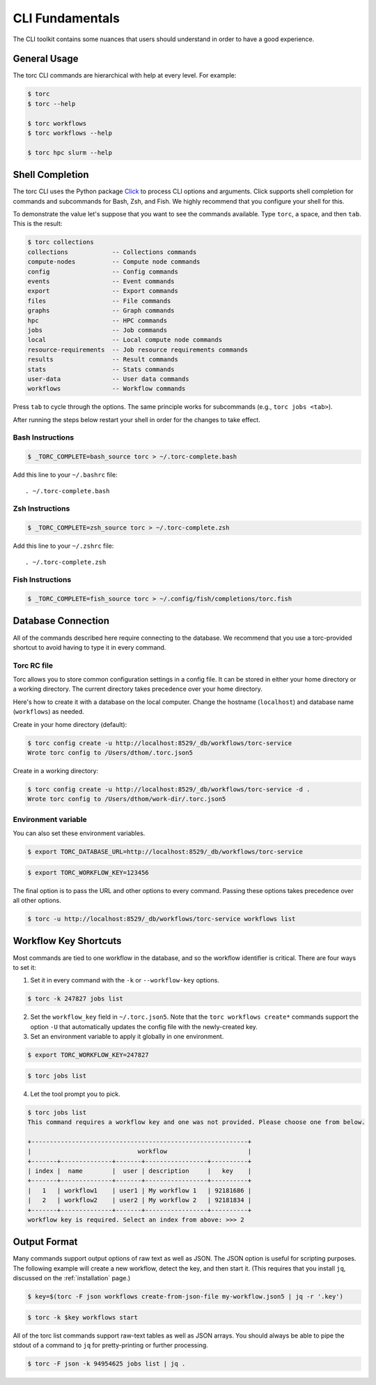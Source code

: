 ################
CLI Fundamentals
################
The CLI toolkit contains some nuances that users should understand in order to have a good
experience.

General Usage
=============
The torc CLI commands are hierarchical with help at every level. For example:

.. code-block:: console

   $ torc
   $ torc --help

   $ torc workflows
   $ torc workflows --help

   $ torc hpc slurm --help

Shell Completion
================
The torc CLI uses the Python package `Click <https://click.palletsprojects.com/en/8.1.x>`_ to
process CLI options and arguments. Click supports shell completion for commands and subcommands for
Bash, Zsh, and Fish. We highly recommend that you configure your shell for this.

To demonstrate the value let's suppose that you want to see the commands available. Type ``torc``,
a space, and then ``tab``. This is the result:

.. code-block:: console

    $ torc collections
    collections            -- Collections commands
    compute-nodes          -- Compute node commands
    config                 -- Config commands
    events                 -- Event commands
    export                 -- Export commands
    files                  -- File commands
    graphs                 -- Graph commands
    hpc                    -- HPC commands
    jobs                   -- Job commands
    local                  -- Local compute node commands
    resource-requirements  -- Job resource requirements commands
    results                -- Result commands
    stats                  -- Stats commands
    user-data              -- User data commands
    workflows              -- Workflow commands

Press ``tab`` to cycle through the options. The same principle works for subcommands (e.g., ``torc
jobs <tab>``).

After running the steps below restart your shell in order for the changes to take effect.

Bash Instructions
-----------------

.. code-block:: console

    $ _TORC_COMPLETE=bash_source torc > ~/.torc-complete.bash

Add this line to your ``~/.bashrc`` file::

   . ~/.torc-complete.bash

Zsh Instructions
----------------

.. code-block:: console

    $ _TORC_COMPLETE=zsh_source torc > ~/.torc-complete.zsh

Add this line to your ``~/.zshrc`` file::

   . ~/.torc-complete.zsh

Fish Instructions
-----------------

.. code-block:: console

   $ _TORC_COMPLETE=fish_source torc > ~/.config/fish/completions/torc.fish

Database Connection
===================

All of the commands described here require connecting to the database. We recommend that you use
a torc-provided shortcut to avoid having to type it in every command.

Torc RC file
------------
Torc allows you to store common configuration settings in a config file. It can be stored in either
your home directory or a working directory. The current directory takes precedence over your home
directory.

Here's how to create it with a database on the local computer. Change the hostname (``localhost``)
and database name (``workflows``) as needed.

Create in your home directory (default):

.. code-block:: console

   $ torc config create -u http://localhost:8529/_db/workflows/torc-service
   Wrote torc config to /Users/dthom/.torc.json5


Create in a working directory:

.. code-block:: console

   $ torc config create -u http://localhost:8529/_db/workflows/torc-service -d .
   Wrote torc config to /Users/dthom/work-dir/.torc.json5


Environment variable
--------------------
You can also set these environment variables.

.. code-block:: console

   $ export TORC_DATABASE_URL=http://localhost:8529/_db/workflows/torc-service

.. code-block:: console

   $ export TORC_WORKFLOW_KEY=123456

The final option is to pass the URL and other options to every command. Passing these options takes
precedence over all other options.

.. code-block:: console

   $ torc -u http://localhost:8529/_db/workflows/torc-service workflows list

.. _workflow_key_shortcuts:

Workflow Key Shortcuts
======================
Most commands are tied to one workflow in the database, and so the workflow identifier is critical.
There are four ways to set it:

1. Set it in every command with the ``-k`` or ``--workflow-key`` options.

.. code-block:: console

   $ torc -k 247827 jobs list

2. Set the ``workflow_key`` field in ``~/.torc.json5``. Note that the ``torc workflows create*``
   commands support the option ``-U`` that automatically updates the config file with the
   newly-created key.

3. Set an environment variable to apply it globally in one environment.

.. code-block:: console

   $ export TORC_WORKFLOW_KEY=247827

.. code-block:: console

   $ torc jobs list

4. Let the tool prompt you to pick.

.. code-block:: console

   $ torc jobs list
   This command requires a workflow key and one was not provided. Please choose one from below.

   +-----------------------------------------------------------+
   |                             workflow                      |
   +-------+--------------+-------+-----------------+----------+
   | index |  name        |  user | description     |   key    |
   +-------+--------------+-------+-----------------+----------+
   |   1   | workflow1    | user1 | My workflow 1   | 92181686 |
   |   2   | workflow2    | user2 | My workflow 2   | 92181834 |
   +-------+--------------+-------+-----------------+----------+
   workflow key is required. Select an index from above: >>> 2

Output Format
=============
Many commands support output options of raw text as well as JSON. The JSON option is useful for
scripting purposes. The following example will create a new workflow, detect the key, and then
start it. (This requires that you install ``jq``, discussed on the :ref:`installation` page.)

.. code-block:: console

   $ key=$(torc -F json workflows create-from-json-file my-workflow.json5 | jq -r '.key')

.. code-block:: console

   $ torc -k $key workflows start

All of the torc list commands support raw-text tables as well as JSON arrays. You should always
be able to pipe the stdout of a command to ``jq`` for pretty-printing or further processing.

.. code-block:: console

   $ torc -F json -k 94954625 jobs list | jq .
